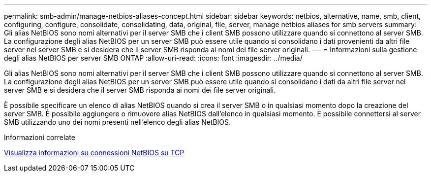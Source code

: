 ---
permalink: smb-admin/manage-netbios-aliases-concept.html 
sidebar: sidebar 
keywords: netbios, alternative, name, smb, client, configuring, configure, consolidate, consolidating, data, original, file, server, manage netbios aliases for smb servers 
summary: Gli alias NetBIOS sono nomi alternativi per il server SMB che i client SMB possono utilizzare quando si connettono al server SMB. La configurazione degli alias NetBIOS per un server SMB può essere utile quando si consolidano i dati provenienti da altri file server nel server SMB e si desidera che il server SMB risponda ai nomi dei file server originali. 
---
= Informazioni sulla gestione degli alias NetBIOS per server SMB ONTAP
:allow-uri-read: 
:icons: font
:imagesdir: ../media/


[role="lead"]
Gli alias NetBIOS sono nomi alternativi per il server SMB che i client SMB possono utilizzare quando si connettono al server SMB. La configurazione degli alias NetBIOS per un server SMB può essere utile quando si consolidano i dati da altri file server nel server SMB e si desidera che il server SMB risponda ai nomi dei file server originali.

È possibile specificare un elenco di alias NetBIOS quando si crea il server SMB o in qualsiasi momento dopo la creazione del server SMB. È possibile aggiungere o rimuovere alias NetBIOS dall'elenco in qualsiasi momento. È possibile connettersi al server SMB utilizzando uno dei nomi presenti nell'elenco degli alias NetBIOS.

.Informazioni correlate
xref:display-netbios-over-tcp-connections-task.adoc[Visualizza informazioni su connessioni NetBIOS su TCP]
